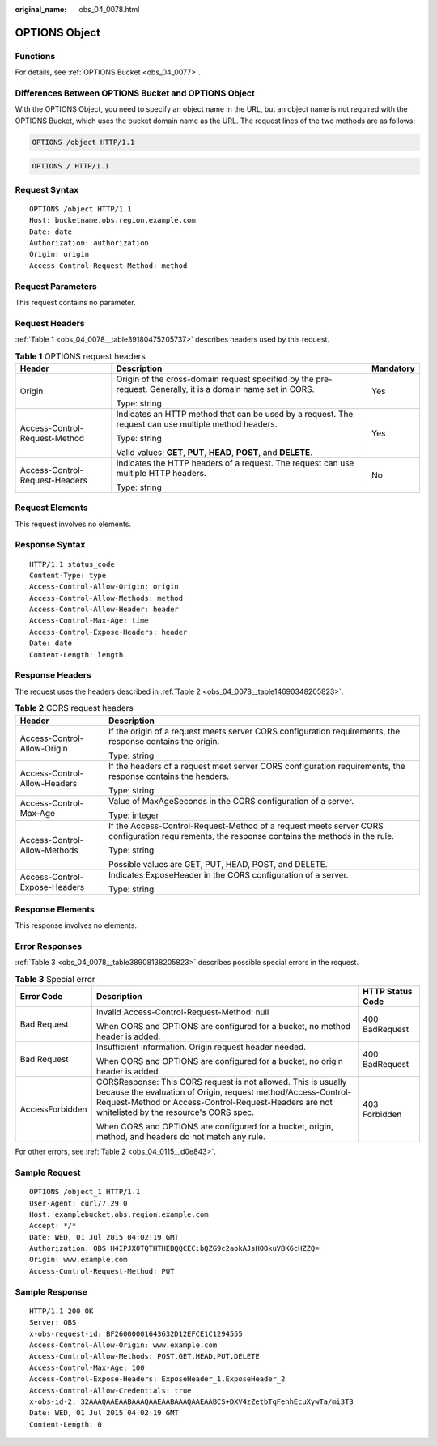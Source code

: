 :original_name: obs_04_0078.html

.. _obs_04_0078:

OPTIONS Object
==============

Functions
---------

For details, see :ref:`OPTIONS Bucket <obs_04_0077>`.

Differences Between OPTIONS Bucket and OPTIONS Object
-----------------------------------------------------

With the OPTIONS Object, you need to specify an object name in the URL, but an object name is not required with the OPTIONS Bucket, which uses the bucket domain name as the URL. The request lines of the two methods are as follows:

.. code-block::

   OPTIONS /object HTTP/1.1

.. code-block::

   OPTIONS / HTTP/1.1

Request Syntax
--------------

::

   OPTIONS /object HTTP/1.1
   Host: bucketname.obs.region.example.com
   Date: date
   Authorization: authorization
   Origin: origin
   Access-Control-Request-Method: method

Request Parameters
------------------

This request contains no parameter.

Request Headers
---------------

:ref:`Table 1 <obs_04_0078__table39180475205737>` describes headers used by this request.

.. _obs_04_0078__table39180475205737:

.. table:: **Table 1** OPTIONS request headers

   +--------------------------------+--------------------------------------------------------------------------------------------------------------+-----------------------+
   | Header                         | Description                                                                                                  | Mandatory             |
   +================================+==============================================================================================================+=======================+
   | Origin                         | Origin of the cross-domain request specified by the pre-request. Generally, it is a domain name set in CORS. | Yes                   |
   |                                |                                                                                                              |                       |
   |                                | Type: string                                                                                                 |                       |
   +--------------------------------+--------------------------------------------------------------------------------------------------------------+-----------------------+
   | Access-Control-Request-Method  | Indicates an HTTP method that can be used by a request. The request can use multiple method headers.         | Yes                   |
   |                                |                                                                                                              |                       |
   |                                | Type: string                                                                                                 |                       |
   |                                |                                                                                                              |                       |
   |                                | Valid values: **GET**, **PUT**, **HEAD**, **POST**, and **DELETE**.                                          |                       |
   +--------------------------------+--------------------------------------------------------------------------------------------------------------+-----------------------+
   | Access-Control-Request-Headers | Indicates the HTTP headers of a request. The request can use multiple HTTP headers.                          | No                    |
   |                                |                                                                                                              |                       |
   |                                | Type: string                                                                                                 |                       |
   +--------------------------------+--------------------------------------------------------------------------------------------------------------+-----------------------+

Request Elements
----------------

This request involves no elements.

Response Syntax
---------------

::

   HTTP/1.1 status_code
   Content-Type: type
   Access-Control-Allow-Origin: origin
   Access-Control-Allow-Methods: method
   Access-Control-Allow-Header: header
   Access-Control-Max-Age: time
   Access-Control-Expose-Headers: header
   Date: date
   Content-Length: length

Response Headers
----------------

The request uses the headers described in :ref:`Table 2 <obs_04_0078__table14690348205823>`.

.. _obs_04_0078__table14690348205823:

.. table:: **Table 2** CORS request headers

   +-----------------------------------+------------------------------------------------------------------------------------------------------------------------------------------------+
   | Header                            | Description                                                                                                                                    |
   +===================================+================================================================================================================================================+
   | Access-Control-Allow-Origin       | If the origin of a request meets server CORS configuration requirements, the response contains the origin.                                     |
   |                                   |                                                                                                                                                |
   |                                   | Type: string                                                                                                                                   |
   +-----------------------------------+------------------------------------------------------------------------------------------------------------------------------------------------+
   | Access-Control-Allow-Headers      | If the headers of a request meet server CORS configuration requirements, the response contains the headers.                                    |
   |                                   |                                                                                                                                                |
   |                                   | Type: string                                                                                                                                   |
   +-----------------------------------+------------------------------------------------------------------------------------------------------------------------------------------------+
   | Access-Control-Max-Age            | Value of MaxAgeSeconds in the CORS configuration of a server.                                                                                  |
   |                                   |                                                                                                                                                |
   |                                   | Type: integer                                                                                                                                  |
   +-----------------------------------+------------------------------------------------------------------------------------------------------------------------------------------------+
   | Access-Control-Allow-Methods      | If the Access-Control-Request-Method of a request meets server CORS configuration requirements, the response contains the methods in the rule. |
   |                                   |                                                                                                                                                |
   |                                   | Type: string                                                                                                                                   |
   |                                   |                                                                                                                                                |
   |                                   | Possible values are GET, PUT, HEAD, POST, and DELETE.                                                                                          |
   +-----------------------------------+------------------------------------------------------------------------------------------------------------------------------------------------+
   | Access-Control-Expose-Headers     | Indicates ExposeHeader in the CORS configuration of a server.                                                                                  |
   |                                   |                                                                                                                                                |
   |                                   | Type: string                                                                                                                                   |
   +-----------------------------------+------------------------------------------------------------------------------------------------------------------------------------------------+

Response Elements
-----------------

This response involves no elements.

Error Responses
---------------

:ref:`Table 3 <obs_04_0078__table38908138205823>` describes possible special errors in the request.

.. _obs_04_0078__table38908138205823:

.. table:: **Table 3** Special error

   +-----------------------+-----------------------------------------------------------------------------------------------------------------------------------------------------------------------------------------------------------------------------------+-----------------------+
   | Error Code            | Description                                                                                                                                                                                                                       | HTTP Status Code      |
   +=======================+===================================================================================================================================================================================================================================+=======================+
   | Bad Request           | Invalid Access-Control-Request-Method: null                                                                                                                                                                                       | 400 BadRequest        |
   |                       |                                                                                                                                                                                                                                   |                       |
   |                       | When CORS and OPTIONS are configured for a bucket, no method header is added.                                                                                                                                                     |                       |
   +-----------------------+-----------------------------------------------------------------------------------------------------------------------------------------------------------------------------------------------------------------------------------+-----------------------+
   | Bad Request           | Insufficient information. Origin request header needed.                                                                                                                                                                           | 400 BadRequest        |
   |                       |                                                                                                                                                                                                                                   |                       |
   |                       | When CORS and OPTIONS are configured for a bucket, no origin header is added.                                                                                                                                                     |                       |
   +-----------------------+-----------------------------------------------------------------------------------------------------------------------------------------------------------------------------------------------------------------------------------+-----------------------+
   | AccessForbidden       | CORSResponse: This CORS request is not allowed. This is usually because the evaluation of Origin, request method/Access-Control-Request-Method or Access-Control-Request-Headers are not whitelisted by the resource's CORS spec. | 403 Forbidden         |
   |                       |                                                                                                                                                                                                                                   |                       |
   |                       | When CORS and OPTIONS are configured for a bucket, origin, method, and headers do not match any rule.                                                                                                                             |                       |
   +-----------------------+-----------------------------------------------------------------------------------------------------------------------------------------------------------------------------------------------------------------------------------+-----------------------+

For other errors, see :ref:`Table 2 <obs_04_0115__d0e843>`.

Sample Request
--------------

::

   OPTIONS /object_1 HTTP/1.1
   User-Agent: curl/7.29.0
   Host: examplebucket.obs.region.example.com
   Accept: */*
   Date: WED, 01 Jul 2015 04:02:19 GMT
   Authorization: OBS H4IPJX0TQTHTHEBQQCEC:bQZG9c2aokAJsHOOkuVBK6cHZZQ=
   Origin: www.example.com
   Access-Control-Request-Method: PUT

Sample Response
---------------

::

   HTTP/1.1 200 OK
   Server: OBS
   x-obs-request-id: BF26000001643632D12EFCE1C1294555
   Access-Control-Allow-Origin: www.example.com
   Access-Control-Allow-Methods: POST,GET,HEAD,PUT,DELETE
   Access-Control-Max-Age: 100
   Access-Control-Expose-Headers: ExposeHeader_1,ExposeHeader_2
   Access-Control-Allow-Credentials: true
   x-obs-id-2: 32AAAQAAEAABAAAQAAEAABAAAQAAEAABCS+DXV4zZetbTqFehhEcuXywTa/mi3T3
   Date: WED, 01 Jul 2015 04:02:19 GMT
   Content-Length: 0
